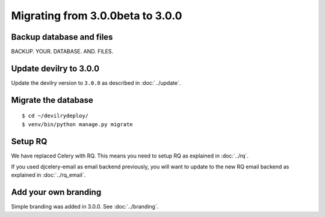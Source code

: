 =================================
Migrating from 3.0.0beta to 3.0.0
=================================

Backup database and files
#########################
BACKUP. YOUR. DATABASE. AND. FILES.


Update devilry to 3.0.0
#######################

Update the devilry version to ``3.0.0`` as described in :doc:`../update`.


Migrate the database
####################

::

    $ cd ~/devilrydeploy/
    $ venv/bin/python manage.py migrate


Setup RQ
########
We have replaced Celery with RQ. This means you need to setup RQ
as explained in :doc:`../rq`.

If you used djcelery-email as email backend previously,
you will want to update to the new RQ email backend as
explained in :doc:`../rq_email`.


Add your own branding
#####################
Simple branding was added in 3.0.0. See :doc:`../branding`.
